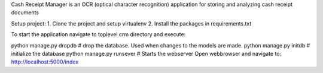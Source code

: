 Cash Receipt Manager is an OCR (optical character recognition) application for storing and analyzing cash receipt documents

Setup project: 1. Clone the project and setup virtualenv 2. Install the packages in requirements.txt

To start the application navigate to toplevel crm directory and execute:

python manage.py dropdb # drop the database. Used when changes to the models are made.
python manage.py initdb # initialize the database
python manage.py runsever # Starts the webserver
Open webbrowser and navigate to: http://localhost:5000/index
